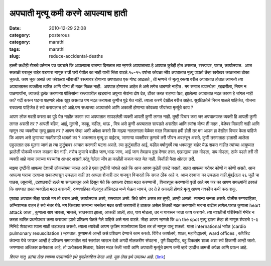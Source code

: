 अपघाती मृत्यू कमी करणे आपल्याच हाती
###################################

:date: 2010-12-29 22:08
:category: posterous
:category: marathi
:tags: marathi
:slug: reduce-accidental-deaths


हल्ली कधीही रोजचे वर्तमान पत्र उघडले कि आपल्याला बातम्या दिसतात त्या म्हणजे अपघाताच्या.हे अपघात कुठेही होत असतात, रस्त्यावर, घरात, कार्यालयात.  आज सकाळी घरातून बाहेर पडणारा माणूस रात्री घरी येयील का नाही याची चिंता वाटते.१०-१५ वर्षाचा कोवळा जीव अपघातात मृत्यू पावतो तेंव्हा खरोखर काळजाचा ठोका चुकतो. काय चूक असते त्या कोवळ्या जीवाची? रस्त्यावर होणाऱ्या अपघातात एक गोष्ट आढळते , ती म्हणजे जे मृत्यू रस्त्या वरील अपघातात होतात त्यामध्ये त्या अपघातग्रस्त व्यक्तीला त्वरित आणि योग्य ती मदत मिळत नाही.  अपघात होणारच आहेत ते असे लगेच थाबणारे नाहीत . मग समाज व्यवस्थेला ,रहदारीला, नियम न पाळणार्यांना, त्याकडे दुर्लक्ष करणाऱ्या पोलिसांना रस्त्यावरील खड्यांना अपुऱ्या सेवांना दोष देत, टीका करत राहण्या पेक्षा, झालेल्या अपघातात मदत कारण हे चांगल नाही का? गर्दी करून घटना पाहणारे लोक खूप असतात पण मदत करायला कुणीच पुढे येत नाही. त्याला करणे देखील बरीच आहेत. सुरक्षिततेचे नियम पाळले पाहिजेत, योजना राबवल्या पाहिजेत हे सर्व करायलाच हवे आहे.पण सध्याच्या अपघातांचे आणि अकाली होणाऱ्या कोवळ्या जीवांच्या मृत्यूंचे काय ?

आपण लोक मदती करता का पुढे येत नाहीत कारण त्या अपघातात सापडलेली व्यक्ती आपली कुणी लागत नाही. तुम्ही विचार करा जर अपघातग्रस्त व्यक्ती हि आपली कुणी लागत असती तर ? आपली बहिण, आई, मुलगी , काकू, वडील, भाऊ , मित्र असे कुणी अपघातात सापडले असतील आणि त्यांना योग्य ती मदत , वेळेवर मिळाली नाही आणि म्हणून त्या व्यक्तीचा मृत्यू झाला तर ? आपण जेव्हा अशी अपेक्षा करतो कि माझ्या नातलगाला वेळेवर मदत मिळायला हवी होती तर मग आपण हा देखील विचार केला पाहिजे कि आपण असे कुणाच्या मदतीसाठी थाबतो का ? अकस्मात मृत्यू हा वाईटच, जाणाऱ्या व्यक्तीवर कुणाचे तरी जीवन अवलंबून असते. कुणी तरणाताठा हाताशी आलेला एकुलतात एक मुलगा जाणं हा त्या कुटुंबावर आघात करणारी घटना असते. त्या कुटुंबातील आई, वडील वर्षानुवर्षे त्या धक्यातून बाहेर येऊ शकत नाहीत त्यांच्या आयुष्यात झालेली पोकळी भरून काढता येत नाही. तसेच कुणाचे वडील जाण,भाऊ जाण, आई जाण तेवढाच दुख देणार ठरत. एखाद्याचा हात मोडला, पाय मोडला, टाके पडले तरी ती व्यक्ती आहे याचा त्याच्या घरच्यांना आधार असतो.परंतु गेलेला जीव हा काहीही करून परत येत नाही. कितीही पैसा ओतला तरी.

माझ्या दृष्टीनी आपल्या देशाची लोकसंख्या जास्त आहे हे एका दृष्टीनी चांगले आहे कि आज आपण कुठेही एकटे नसतो. सतत आपल्या बरोबर कोणी न कोणी असते. आज आपल्या घराचा दरवाजा सकाळपासून उघडला नाही तर आपला शेजारी दार वाजवून विचारतो कि सगळ ठीक आहे न. आज दरवाजा का उघडला नाही.मुंबईतला २६ जुलै चा पाउस, त्सुनामी, ,दहशतवादी हल्ले या सगळ्यातून असे दिसून येते कि आपल्या देशात मदत करण्याची , विचारपूस करण्याची वृत्ती आहे.मग जर का आपण सगळ्यांनी ठरवलं कि अपघात ग्रस्त व्यक्तीला मदत करायची, रुग्णवाहिका बोलावून हॉस्पिटल मध्ये घेऊन जायचं, तर ते हे अकाली होणारे मृत्यू आपण नक्कीच कमी करू शकू. 

एखादा अपघात जेंव्हा घडतो मग तो घरात असो, कार्यालयात असो, रस्त्यावर असो. तिथे कोण असत तर तुम्ही, आम्ही असतो. सामान्य जनता असते. पोलीस रुग्णवाहिका, अग्निशामक वाहन हे सर्व नंतर येते. मग जितक्या सामान्य जनतेला मदत कशी करायची हे ठाऊक असेल तितकी मदत करण्याची भावना वाढीस लागेल.घरात कुणाला heart attack आला , कुणाला साप चावला, भाजले, रक्तस्त्राव झाला, आकडी आली, हात, पाय मोडला, तर न घाबरून जाता काय करायचे. त्या व्यक्तीची परिस्थिती गंभीर न करता त्वरित प्रथमोपचार कसा करायचा ह्याचे प्रशिक्षण घेतले गेले पाहिजे असे मला वाटते. जेंव्हा आपण म्हणतो कि on the spot मृत्यू झाला तेंव्हा तो माणूस शेवटचे २-३ मिनिटे शेवटच्या श्वास साठी तडफडत असतो. त्याला त्यावेळी आपण कृत्रिम श्वासोश्वास दिला तर तो माणूस वाचू शकतो. याला international भाषेत (cardio pulmonary resuscitation ) म्हणतात. पुण्यामध्ये आम्ही असे प्रशिक्षण देण्याचे काम करतो. विविध कार्यालये, शाळा, महाविद्यालये, ward offices , कॉर्पोरेट कंपन्या येथे जाऊन आम्ही हे प्रशिक्षण समाजातील सर्व स्तरांवर जाऊन देतो अगदी मोलकरीण संघटना , पुणे विद्यापीठ, बहु विकलांग शाळा अशा सर्व ठिकाणी आम्ही जातो. जगण्याचा अधिकार प्रत्येकाला आहे, तो प्रत्येकाला मिळावा, वेळेवर मदत केली जावी आणि अपघाती मृत्यूंचे प्रमाण कमी व्हावे एवढीच आमची अपेक्षा आणि प्रयत्न आहे.
 
*शिल्पा नातू  ह्यांचा लेख त्यांच्या परवानगीने इथे पुनर्प्रकाशित केला आहे. मूळ लेख इथे  उपलब्ध आहे.* (link_)

.. _link: http://shilpavazenatu.globalmarathi.com/4971318651410679402

